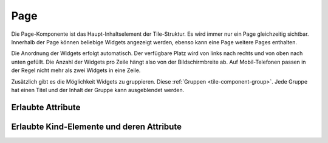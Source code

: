 .. _tile-component-page:

Page
....

Die Page-Komponente ist das Haupt-Inhaltselement der Tile-Struktur. Es wird immer nur ein Page gleichzeitig sichtbar.
Innerhalb der Page können beliebige Widgets angezeigt werden, ebenso kann eine Page weitere Pages enthalten.

Die Anordnung der Widgets erfolgt automatisch. Der verfügbare Platz wird von links nach rechts und von oben nach unten
gefüllt. Die Anzahl der Widgets pro Zeile hängt also von der Bildschirmbreite ab. Auf Mobil-Telefonen passen in der
Regel nicht mehr als zwei Widgets in eine Zeile.

Zusätzlich gibt es die Möglichkeit Widgets zu gruppieren. Diese :ref:`Gruppen <tile-component-group>`. Jede Gruppe
hat einen Titel und der Inhalt der Gruppe kann ausgeblendet werden.


Erlaubte Attribute
^^^^^^^^^^^^^^^^^^

.. parameter-information:: cv-page tile


Erlaubte Kind-Elemente und deren Attribute
^^^^^^^^^^^^^^^^^^^^^^^^^^^^^^^^^^^^^^^^^^

.. elements-information:: cv-page tile
    :depth: 1
